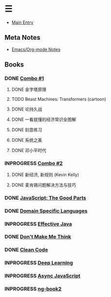 * ☰
- [[./index.org][Main Entry]]
** Meta Notes
- [[./00000-emacs-org-mode.org][Emacs/Org-mode Notes]]
** Books
*** DONE [[./00001-combo-001.org][Combo #1]]
**** DONE 金字塔原理
**** TODO Beast Machines: Transformers (cartoon)
**** DONE 论持久战
**** DONE 一看就懂的经济常识全图解
**** DONE 刻意练习
**** DONE 系统之美
**** DONE 邓小平时代
*** INPROGRESS [[./00006-combo-002.org][Combo #2]]
**** DONE 新经济, 新规则 (Kevin Kelly)
**** DONE 麦肯锡问题解决方法与技巧
*** DONE [[./00002-javascript-the-good-parts.org][JavaScript: The Good Parts]]
*** DONE [[./00004-domain-specific-languages.org][Domain Specific Languages]]
*** INPROGRESS [[./00003-effective-java.org][Effective Java]]
*** DONE [[./00005-dont-make-me-think.org][Don't Make Me Think]]
*** DONE [[./00007-clean-code.html][Clean Code]]
*** INPROGRESS [[./00008-deep-learning.org][Deep Learning]]
*** INPROGRESS [[./00009-async-javascript.html][Async JavaScript]]
*** INPROGRESS [[./00010-ng-book.html][ng-book2]]
